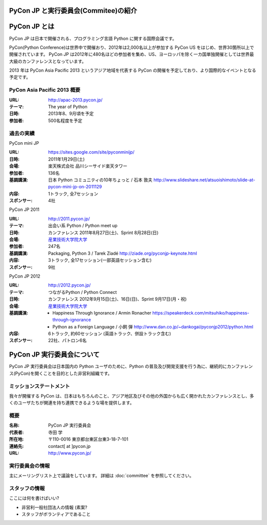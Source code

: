 PyCon JP と実行委員会(Commitee)の紹介
=====================================

.. image:: /_static/pyconjp_logo_s.png

PyCon JP とは
=============

PyCon JP は日本で開催される、プログラミング言語 Python に関する国際会議です。

PyCon(Python Conference)は世界中で開催おり、2012年は2,000名以上が参加する PyCon US をはじめ、世界30箇所以上で開催されています。
PyCon JP は2012年に480名ほどの参加者を集め、US、ヨーロッパを除く一カ国単独開催としては世界最大級のカンファレンスとなっています。

2013 年は PyCon Asia Pacific 2013 というアジア地域を代表する PyCon の開催を予定しており、より国際的なイベントとなる予定です。

PyCon Asia Pacific 2013 概要
----------------------------
:URL: http://apac-2013.pycon.jp/
:テーマ: The year of Python
:日時: 2013年8、9月頃を予定
:参加者: 500名程度を予定

過去の実績
----------

PyCon mini JP

:URL: https://sites.google.com/site/pyconminijp/
:日時: 2011年1月29日(土)
:会場: 楽天株式会社 品川シーサイド楽天タワー
:参加者: 136名
:基調講演: 日本 Python コミュニティの10年ちょっと / 石本 敦夫
  http://www.slideshare.net/atsuoishimoto/slide-at-pycon-mini-jp-on-2011129
:内容: 1トラック, 全7セッション
:スポンサー: 4社

PyCon JP 2011

:URL: http://2011.pycon.jp/
:テーマ: 出会い系 Python / Python meet up
:日時: カンファレンス 2011年8月27日(土)、Sprint 8月28日(日)
:会場: `産業技術大学院大学 <http://aiit.ac.jp/>`_
:参加者: 247名
:基調講演: Packaging, Python 3 / Tarek Ziadé
  http://ziade.org/pyconjp-keynote.html
:内容: 3トラック, 全17セッション(一部英語セッション含む)
:スポンサー: 9社

PyCon JP 2012

:URL: http://2012.pycon.jp/
:テーマ: つながるPython / Python Connect
:日時: カンファレンス 2012年9月15日(土)、16日(日)、Sprint 9月17日(月・祝)
:会場: `産業技術大学院大学 <http://aiit.ac.jp/>`_
:基調講演:
  - Happiness Through Ignorance / Armin Ronacher https://speakerdeck.com/mitsuhiko/happiness-through-ignorance
  - Python as a Foreign Language / 小飼 弾 http://www.dan.co.jp/~dankogai/pyconjp2012/python.html
:内容: 6トラック, 約60セッション (英語トラック、併設トラック含む)
:スポンサー: 22社、パトロン6名

PyCon JP 実行委員会について
===========================
PyCon JP 実行委員会は日本国内の Python ユーザのために、Python の普及及び開発支援を行う為に、継続的にカンファレンス(PyCon)を開くことを目的とした非営利組織です。

ミッションステートメント
------------------------

我々が開催する PyCon は、日本はもちろんのこと、アジア地区及びその他の外国からも広く開かれたカンファレンスとし、多くのユーザたちが関連を持ち連携できるような場を提供します。

概要
----
:名称: PyCon JP 実行委員会
:代表者: 寺田 学
:所在地: 〒110-0016 東京都台東区台東3-18-7-101
:連絡先: contact[ at ]pycon.jp
:URL: http://www.pycon.jp/

実行委員会の情報
----------------

主にメーリングリスト上で議論をしています。
詳細は :doc:`committee` を参照してください。

スタッフの情報
--------------

ここには何を書けばいい?

* 非営利一般社団法人の情報 (素案?
* スタッフがボランティアであること
